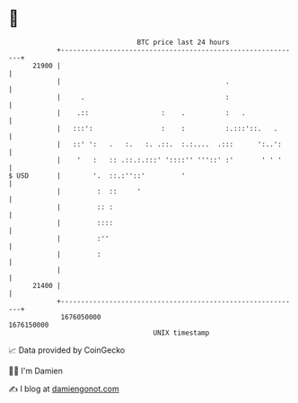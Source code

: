 * 👋

#+begin_example
                                   BTC price last 24 hours                    
               +------------------------------------------------------------+ 
         21900 |                                                            | 
               |                                         .                  | 
               |     .                                   :                  | 
               |    .::                  :    .          :   .              | 
               |   :::':                 :    :          :.:::'::.   .      | 
               |   ::' ':   .   :.   :. .::.  :.:....  .:::      ':..':     | 
               |    '   :   :: .::.:.:::' '::::'' '''::' :'       ' ' '     | 
   $ USD       |        '.  ::.:''::'         '                             | 
               |         :  ::     '                                        | 
               |         :: :                                               | 
               |         ::::                                               | 
               |         :''                                                | 
               |         :                                                  | 
               |                                                            | 
         21400 |                                                            | 
               +------------------------------------------------------------+ 
                1676050000                                        1676150000  
                                       UNIX timestamp                         
#+end_example
📈 Data provided by CoinGecko

🧑‍💻 I'm Damien

✍️ I blog at [[https://www.damiengonot.com][damiengonot.com]]
